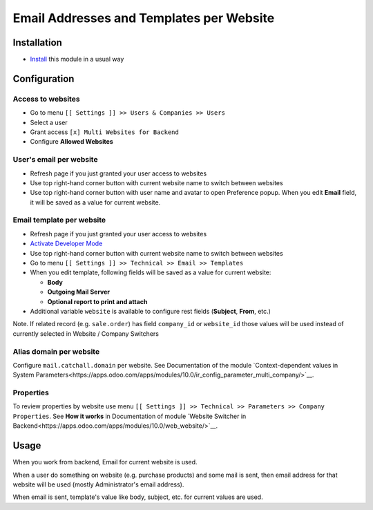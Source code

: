 ===========================================
 Email Addresses and Templates per Website
===========================================

Installation
============

* `Install <https://odoo-development.readthedocs.io/en/latest/odoo/usage/install-module.html>`__ this module in a usual way

Configuration
=============


Access to websites
------------------

* Go to menu ``[[ Settings ]] >> Users & Companies >> Users``
* Select a user
* Grant access ``[x] Multi Websites for Backend``
* Configure **Allowed Websites**

User's email per website
------------------------

* Refresh page if you just granted your user access to websites
* Use top right-hand corner button with current website name to switch between websites
* Use top right-hand corner button with user name and avatar to open
  Preference popup. When you edit **Email** field, it will be saved as a value
  for current website.

Email template per website
--------------------------

* Refresh page if you just granted your user access to websites
* `Activate Developer Mode <https://odoo-development.readthedocs.io/en/latest/odoo/usage/debug-mode.html>`__
* Use top right-hand corner button with current website name to switch between websites
* Go to menu ``[[ Settings ]] >> Technical >> Email >> Templates``
* When you edit template, following fields will be saved as a value for current website:

  * **Body**
  * **Outgoing Mail Server**
  * **Optional report to print and attach**

* Additional variable ``website`` is available to configure rest fields (**Subject**, **From**, etc.)

Note. If related record (e.g. ``sale.order``) has field ``company_id`` or ``website_id`` those values will be used instead of currently selected in Website / Company Switchers

Alias domain per website
------------------------

Configure ``mail.catchall.domain`` per website. See Documentation of the module `Context-dependent values in System Parameters<https://apps.odoo.com/apps/modules/10.0/ir_config_parameter_multi_company/>`__.

Properties
----------

To review properties by website use menu ``[[ Settings ]] >> Technical >> Parameters >> Company Properties``. See **How it works** in Documentation of module `Website Switcher in Backend<https://apps.odoo.com/apps/modules/10.0/web_website/>`__.

Usage
=====

When you work from backend, Email for current website is used.

When a user do something on website (e.g. purchase products) and some mail is sent, then email address for that website will be used (mostly Administrator's email address).

When email is sent, template's value like body, subject, etc. for current values are used.
